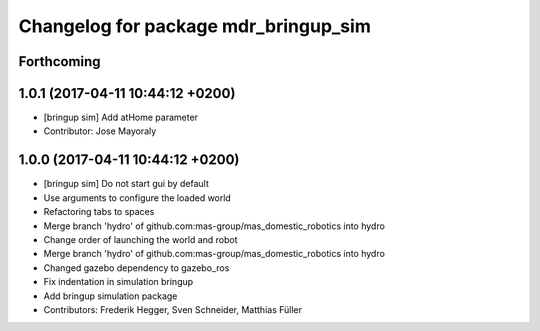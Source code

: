 ^^^^^^^^^^^^^^^^^^^^^^^^^^^^^^^^^^^^^
Changelog for package mdr_bringup_sim
^^^^^^^^^^^^^^^^^^^^^^^^^^^^^^^^^^^^^

Forthcoming
-----------

1.0.1 (2017-04-11 10:44:12 +0200)
---------------------------------
* [bringup sim] Add atHome parameter
* Contributor: Jose Mayoraly

1.0.0 (2017-04-11 10:44:12 +0200)
---------------------------------
* [bringup sim] Do not start gui by default
* Use arguments to configure the loaded world
* Refactoring tabs to spaces
* Merge branch 'hydro' of github.com:mas-group/mas_domestic_robotics into hydro
* Change order of launching the world and robot
* Merge branch 'hydro' of github.com:mas-group/mas_domestic_robotics into hydro
* Changed gazebo dependency to gazebo_ros
* Fix indentation in simulation bringup
* Add bringup simulation package
* Contributors: Frederik Hegger, Sven Schneider, Matthias Füller
